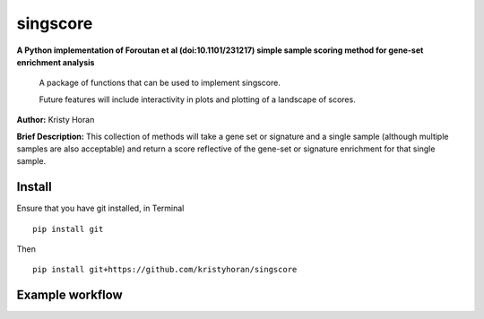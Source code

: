=========
singscore
=========
**A Python implementation of Foroutan et al (doi:10.1101/231217) simple sample scoring method for gene-set enrichment analysis**

    A package of functions that can be used to implement singscore.

    Future features will include interactivity in plots and plotting of a
    landscape of scores.

**Author:** Kristy Horan

**Brief Description:** This collection of methods will take a gene set or signature and a single sample (although multiple samples are also acceptable) and return a score reflective of the gene-set or signature enrichment for that single sample.

Install
-------
Ensure that you have git installed, in Terminal

::

    pip install git

Then
::

    pip install git+https://github.com/kristyhoran/singscore


Example workflow
----------------

.. image::https://github.com/kristyhoran/singscore/blob/master/singscore/test/output/barcode.pdf
